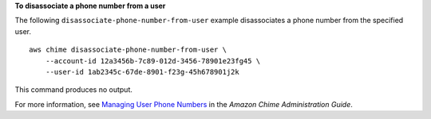 **To disassociate a phone number from a user**

The following ``disassociate-phone-number-from-user`` example disassociates a phone number from the specified user. ::

    aws chime disassociate-phone-number-from-user \
        --account-id 12a3456b-7c89-012d-3456-78901e23fg45 \
        --user-id 1ab2345c-67de-8901-f23g-45h678901j2k

This command produces no output.

For more information, see `Managing User Phone Numbers <https://docs.aws.amazon.com/chime/latest/ag/user-phone.html>`__ in the *Amazon Chime Administration Guide*.
